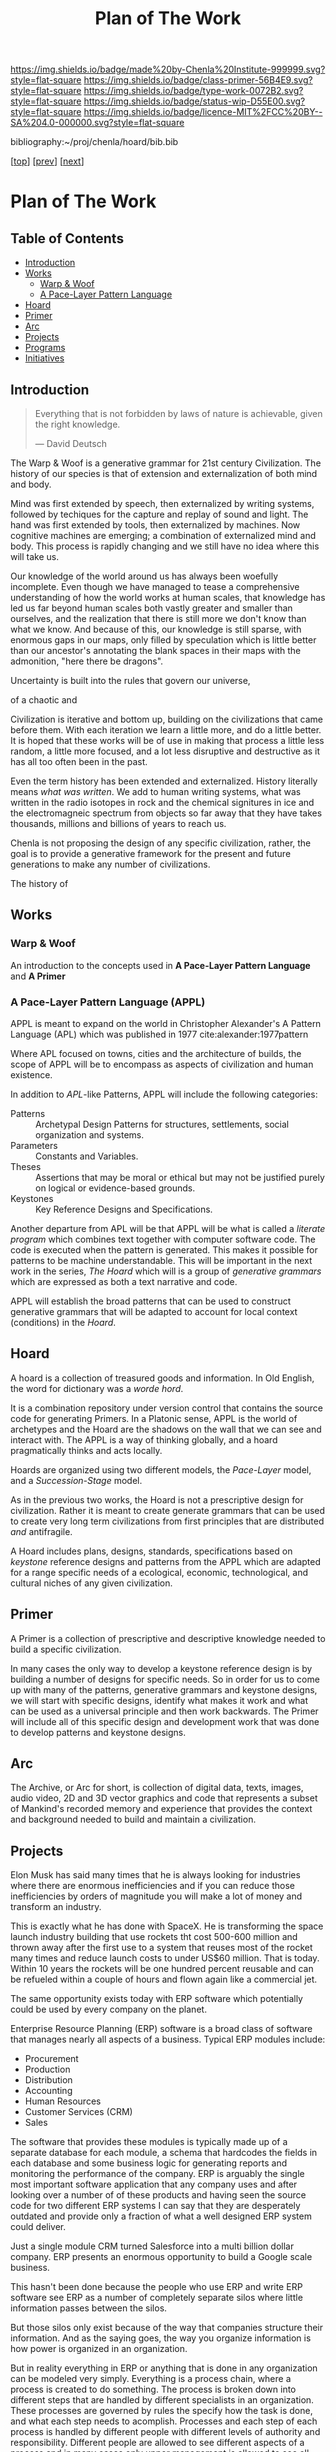 #   -*- mode: org; fill-column: 60 -*-

#+TITLE: Plan of The Work
#+STARTUP: showall
#+TOC: headlines 4
#+PROPERTY: filename

[[https://img.shields.io/badge/made%20by-Chenla%20Institute-999999.svg?style=flat-square]] 
[[https://img.shields.io/badge/class-primer-56B4E9.svg?style=flat-square]]
[[https://img.shields.io/badge/type-work-0072B2.svg?style=flat-square]]
[[https://img.shields.io/badge/status-wip-D55E00.svg?style=flat-square]]
[[https://img.shields.io/badge/licence-MIT%2FCC%20BY--SA%204.0-000000.svg?style=flat-square]]

bibliography:~/proj/chenla/hoard/bib.bib

[[[./index.org][top]]] [[[./intro.org][prev]]] [[[./synopsis.org][next]]] 

* Plan of The Work
:PROPERTIES:
:CUSTOM_ID:
:Name:     /home/deerpig/proj/chenla/warp/01/00/ww-plan.org
:Created:  2018-04-21T08:55@Prek Leap (11.642600N-104.919210W)
:ID:       c054aa11-d974-428c-9324-e084a91cc4d7
:VER:      577547780.266428921
:GEO:      48P-491193-1287029-15
:BXID:     proj:OYK7-7861
:Class:    primer
:Type:     work
:Status:   wip
:Licence:  MIT/CC BY-SA 4.0
:END:

** Table of Contents

- [[id:0ed7184f-ba2a-45f5-9460-efde6ff00081][Introduction]]
- [[id:62eb03eb-fa14-42be-be07-a97dd195396f][Works]]
  - [[id:911ca1c6-3c31-45ea-80b8-cf582c940f65][Warp & Woof]]
  - [[id:72728741-9f9c-4b4f-9dff-6eba95bf77b3][A Pace-Layer Pattern Language]]
- [[id:6fbd41ac-9947-4358-875e-5d2b798a8f93][Hoard]]
- [[id:18e41791-cb01-4114-943d-a26bc95c1099][Primer]]
- [[id:401aaec4-899d-4972-b500-ea222cef7c2c][Arc]] 
- [[id:682f45da-1356-4b4a-a911-8abb845cc9a7][Projects]]
- [[id:7466a761-d9a2-4a2a-aeb9-10aa36963509][Programs]]
- [[id:34865dc8-5986-4f88-bb7b-c5eda8675fd4][Initiatives]]

** Introduction
:PROPERTIES:
:ID:       0ed7184f-ba2a-45f5-9460-efde6ff00081
:END:

#+begin_quote
Everything that is not forbidden by laws of nature is
achievable, given the right knowledge.

— David Deutsch 
#+end_quote


The Warp & Woof is a generative grammar for 21st century
Civilization.  The history of our species is that of
extension and externalization of both mind and body. 

Mind was first extended by speech, then externalized by
writing systems, followed by techiques for the capture and
replay of sound and light.  The hand was first extended by
tools, then externalized by machines.  Now cognitive
machines are emerging; a combination of externalized mind
and body.  This process is rapidly changing and we still
have no idea where this will take us.

Our knowledge of the world around us has always been
woefully incomplete.  Even though we have managed to tease a
comprehensive understanding of how the world works at human
scales, that knowledge has led us far beyond human scales
both vastly greater and smaller than ourselves, and the
realization that there is still more we don't know than what
we know.  And because of this, our knowledge is still
sparse, with enormous gaps in our maps, only filled by
speculation which is little better than our ancestor's
annotating the blank spaces in their maps with the
admonition, "here there be dragons".

Uncertainty is built into the rules that govern our
universe,

 of a chaotic and 



Civilization is iterative and bottom up, building on the
civilizations that came before them.  With each iteration we
learn a little more, and do a little better.  It is hoped
that these works will be of use in making that process a
little less random, a little more focused, and a lot less
disruptive and destructive as it has all too often been in
the past.




Even the term history has been extended and externalized.
History literally means /what was written/.  We add to human
writing systems, what was written in the radio isotopes in
rock and the chemical signitures in ice and the
electromagneic spectrum from objects so far away that they
have takes thousands, millions and billions of years to
reach us.




Chenla is not proposing the design of any specific
civilization, rather, the goal is to provide a generative
framework for the present and future generations to make any
number of civilizations.  

The history of 

#+begin_ascii
            Warp & Woof   <---------\
                 \/                 |
                APPL      <---------| 
                 \/                 |
               Hoard      <---------|      ------ A R C --------- 
                 \/                 |          Dark Archives 
    ---------- Primer ----------    |      .......................
            M I D D L E             |       Nearline Repositories
    ............................    |      .......................
      Pattern Recognition Layer <---|<--->    Online Libaries
    ............................    |      =======================
          Discovery Layer       <---|         Map-Index Layer
    ............................    |      .......................
          Rule Set Layer        <---|        Collection Layer
    ............................    |      -----------------------
         Process Chain Layer    <---|              / \
    ............................    |               |
           Physical Layer       <---|               '----- W O R L D
    ----------------------------

#+end_ascii

** Works
:PROPERTIES:
:ID:       62eb03eb-fa14-42be-be07-a97dd195396f
:END:
*** Warp & Woof
:PROPERTIES:
:ID:       911ca1c6-3c31-45ea-80b8-cf582c940f65
:END:

An introduction to the concepts used in *A Pace-Layer Pattern
Language* and *A Primer*

*** A Pace-Layer Pattern Language (APPL)
:PROPERTIES:
:ID:       72728741-9f9c-4b4f-9dff-6eba95bf77b3
:END:


APPL is meant to expand on the world in Christopher Alexander's A
Pattern Language (APL) which was published in 1977
cite:alexander:1977pattern

Where APL focused on towns, cities and the architecture of builds, the
scope of APPL will be to encompass as aspects of civilization and
human existence.

In addition to /APL/-like Patterns, APPL will include the following
categories:

  - Patterns :: Archetypal Design Patterns for structures,
                settlements, social organization and systems. 
  - Parameters :: Constants and Variables.
  - Theses :: Assertions that may be moral or ethical but
              may not be justified purely on logical or
              evidence-based grounds. 
  - Keystones :: Key Reference Designs and Specifications.

Another departure from APL will be that APPL will be what is called a
/literate program/ which combines text together with computer software
code.  The code is executed when the pattern is generated.  This makes
it possible for patterns to be machine understandable.  This will be
important in the next work in the series, /The Hoard/ which will is a
group of /generative grammars/ which are expressed as both a text
narrative and code.

APPL will establish the broad patterns that can be used to construct
generative grammars that will be adapted to account for local context
(conditions) in the /Hoard/.

** Hoard
:PROPERTIES:
:ID:       6fbd41ac-9947-4358-875e-5d2b798a8f93
:END:

A hoard is a collection of treasured goods and information.  In Old
English, the word for dictionary was a /worde hord/.

It is a combination repository under version control that contains the
source code for generating Primers.  In a Platonic sense, APPL is the
world of archetypes and the Hoard are the shadows on the wall that we
can see and interact with. The APPL is a way of thinking globally, and
a hoard pragmatically thinks and acts locally.

Hoards are organized using two different models, the /Pace-Layer/
model, and a /Succession-Stage/ model.

As in the previous two works, the Hoard is not a prescriptive design
for civilization.  Rather it is meant to create generate grammars that
can be used to create very long term civilizations from first
principles that are distributed /and/ antifragile.

A Hoard includes plans, designs, standards, specifications based on
/keystone/ reference designs and patterns from the APPL which are
adapted for a range specific needs of a ecological, economic,
technological, and cultural niches of any given civilization.

** Primer
:PROPERTIES:
:ID:       18e41791-cb01-4114-943d-a26bc95c1099
:END:

A Primer is a collection of prescriptive and descriptive
knowledge needed to build a specific civilization.

In many cases the only way to develop a keystone reference design is
by building a number of designs for specific needs.  So in order for
us to come up with many of the patterns, generative grammars and
keystone designs, we will start with specific designs, identify what
makes it work and what can be used as a universal principle and then
work backwards.  The Primer will include all of this specific design
and development work that was done to develop patterns and keystone
designs.

** Arc
:PROPERTIES:
:ID:       401aaec4-899d-4972-b500-ea222cef7c2c
:END:
The Archive, or Arc for short, is collection of digital
data, texts, images, audio video, 2D and 3D vector graphics
and code that represents a subset of Mankind's recorded
memory and experience that provides the context and
background needed to build and maintain a civilization.

** Projects
:PROPERTIES:
:ID:       682f45da-1356-4b4a-a911-8abb845cc9a7
:END:


Elon Musk has said many times that he is always looking for
industries where there are enormous inefficiencies and if
you can reduce those inefficiencies by orders of magnitude
you will make a lot of money and transform an industry.

This is exactly what he has done with SpaceX.  He is
transforming the space launch industry building that use
rockets tht cost 500-600 million and thrown away after the
first use to a system that reuses most of the rocket many
times and reduce launch costs to under US$60 million.  That
is today.  Within 10 years the rockets will be one hundred
percent reusable and can be refueled within a couple of
hours and flown again like a commercial jet.

The same opportunity exists today with ERP software which
potentially could be used by every company on the planet.

Enterprise Resource Planning (ERP) software is a broad class
of software that manages nearly all aspects of a business.
Typical ERP modules include:

  - Procurement
  - Production
  - Distribution
  - Accounting 
  - Human Resources
  - Customer Services (CRM)
  - Sales

The software that provides these modules is typically made
up of a separate database for each module, a schema that
hardcodes the fields in each database and some business
logic for generating reports and monitoring the performance
of the company.  ERP is arguably the single most important
software application that any company uses and after looking
over a number of of these products and having seen the
source code for two different ERP systems I can say that
they are desperately outdated and provide only a fraction of
what a well designed ERP system could deliver.

Just a single module CRM turned Salesforce into a multi
billion dollar company.  ERP presents an enormous
opportunity to build a Google scale business.

This hasn't been done because the people who use ERP and
write ERP software see ERP as a number of completely
separate silos where little information passes between the
silos.

But those silos only exist because of the way that companies
structure their information.  And as the saying goes, the
way you organize information is how power is organized in an
organization.

But in reality everything in ERP or anything that is done in
any organization can be modeled very simply.  Everything is
a process chain, where a process is created to do
something.  The process is broken down into different steps
that are handled by different specialists in an
organization.  These processes are governed by rules the
specify how the task is done, and what each step needs to
acomplish.  Processes and each step of each process is
handled by different people with different levels of
authority and responsibility.  Different people are allowed
to see different aspects of a process and in many cases only
upper management is allowed to see all parts of a process as
it moves through different departments.

That's it, everything is a process broken into steps, steps
are governed by rules, called business logic, and there are
different levels of authority, and access for each person
working on any particular step.

To give the illusion of traditional corporate silos, people
in different departments with different levels of access
will each see a different view of the company from their
perspective within the context of what they do in the
company.  We call this a worldview.  An accountant's
worldview of a company is vastly different from customer
service or the people running production, which has it's own
software applications specific to what they are producing.
The CEO or President has god like powers to see everything
but they couldn't function if they did -- so oddly enough
the higher someone is in the power structure the more
abstract and summarized their worldview is.  This allows
them to see the entire company at a glance and see patterns
of where things are working and where they aren't.

This would provide companies with very flexible and
customizable ways of shaping the way processes are handled
in their ERP system, largely by customizing their
worldviews to match their specific way of doing and seeing
things.

Designing an ERP system this way would be transformative,
but it is only part of what's possible.  Because all
information in the company is in one large graph database,
we eliminate places in the system where the same information
is stored in multiple places.  This will reduce many errors
that cause so many problems in large or even small
organizations.  The second thing that becomes possible is
that it becomes relatively easy to automate a significant
amount of the business logic using rulesets managed by
machine-learning subsystems (sometimes called artificial
intelligence).  This will ensure that processes are carried
out consistently, almost instantly and reduce the number of
people needed to manage information in a large organization.

But this is only the beginning.  So far we have only
considered ERP as a monolithic inhouse software application.
One company, one ERP system.  This is even how cloud-based
ERP systems on the market are done.  One company one account
-- each company is a silo in its right.

Douglas Engelbart (who invented the mouse and the windows
interface) recognized this as an enormous problem as far
back as the late 1950's. At the time Englebart worked for
one of the big military areospace companies, I think it was
Northrop or Grumman.  When a something large like a bomber
or fighter aircraft is made, or even a car or toaster, no
one company makes all of it.  Raw materials come from some
companies, other companies build sub assemblies, many sub
assemblies are made up of other sub assemblies.  Building
anything today is a complex chain of different companies
doing different parts that are all pulled together by one
comapny who puts their logo on it and markets and sells it.
It's the same reason that it takes $30-100 million to make a
hollywood movie, everything is outsourced and everyone is
taking a cut in between everyone else.

This is enormously complex and between most of each company
in the chain are a lot of other companies providing
logistics, banking services, sourcing, outsourcing
etc. etc.  So if a change is needed or something isn't
working, it is a long slow complicated and expensive process
that has to propagate through all of the contractors and
middlemen, all taking a cut in between.  The vast majority of
these things done in the middle are simple, so simple that
within the next 5-10 years machine-learning systems will be
smart enough to do this better, faster and cheaper than
people.

Now imagine a distributed ERP system that treats these vast
constellations of contractors and subcontractors and
middlemen as single parts or departments in a single
company.  And all goods and services are treated as little
lego bricks that are stuck together to accomplish one thing,
and then broken back up into separate bricks and reassembled
into a different configuration to do something else.

If all ERP software is designed to be modular, scalable and
distributed so that everything becomes a one-time virtual
supply-production-delivery chain with most of the tasks
between automated by machine-learning systems -- if
everyone's ERP system can be interoperable with all other
ERP software at all other companies, then all of this
becomes possible.  This would be the single biggest change
that AI would bring to the global-value chain and would have
an impact on the world that is almost beyond imagining.

The building blocks are fairly simple.  Machine learning is
increasing in power at a tremendous pace.  What is needed is
a vision like the one I have outlined to pull all of these
together and get it to market.

The advantages would sell the system itself.  What was the
value of the first fax machine that rolled off the assembly
line?  Zero.  Because there was no one you could send a fax
to.  But everytime someone bought a fax machine it increased
the value of your fax machine, so people would push other
people to buy fax machines because it made their fax machine
more valuable.  This triggers the network effect and you get
exponential growth of networks.

So, to build this, we write up a business plan and find a
VC, raise a pile of money and build it?  No. You might be
able to pull it off and take your place beside Google,
Amazon, Facebook and Alibaba, but that isn't what the world
needs.  The last thing we need is another monster company
that owns us.

A system like this has to start small, and almost off the
grid in places where no one will think to pay attention.
Cambodia is perfect.  Start very small, very cheap and
network together a couple of supply production chains while
you are developing the system.  Eventually the network will
grow to the point that it will start spreading around the
world and reach a tipping point before the big companies
have a chance to stop it.

Safeguards need to be put in place to ensure that the
systems stays distributed, stays federated and open so that
everyone is doing business with each other on a level
playing field.

ERP is only a small part of what such a system is capable
of, governments, scientific reasearch, education, management
of long term resources like ground water and work on climate
change could all use the same system to make the exchange of
informtion, goods and services something that works on the
very smallest scales up to the very largest.

This is the system that we are starting to design and will
build.  To do this we need some seed money to get things
started, but the beautiful thing about this approach is that
if it works, then you make money, right away.  If it doesn't
then the system isn't working.

In addition we need people with the skills to help build
this.  That is what the Women's IT program is for.  To train
the people we need to build this system.  If we start the
program this year the first graduates, in a couple years time,
will be ready when we need them.

And second we need to build out a distributed network of
processing and storage that will become the backbone for the
new network.  While we are building out the ERP network,
this service can generate money traditionally through
renting out virtual machines and docker containers to other
companies.  This is the reason that we started Kinto.  It
will be profitable within 18 months at which time the ERP
network will become it's biggest customer and it will then
grow as fast as the ERP network grows.

So to start out, we need to get the Women's IT program
started, get Kinto up and running and making money, and form
a small development team of 3-4 people to work on building
the prototype ERP system.  The development team should have
a working system networking together several hundred
companies about the time that the first class graduates and
we will be ready to scale.

This is a positive-sum system we want to build, everyone
wins, everyone improves their lives because the more we
automate the more more wealth is being generated using fewer
resources.  We get rid of the middlemen, and then each
producer in a chain get's a better life.  This will be the
same for the smallest dirt farmer to companies like Boeing
building jumbojets.  That's the vision.

Please help us make this happen.


** Programs
:PROPERTIES:
:ID:       7466a761-d9a2-4a2a-aeb9-10aa36963509
:END:

*** Women in Cambodian IT

[[./ww-studyhall-pilot.org][Chalkhall Pilot Program]]


Women have find it challenging to enter the IT industry.
The industry is well known for being male dominated, and is
often hostile to women entering the field.  Employers
generally understand that this is something that has to
change, but there aren't as many women graduating from IT
programs as men, in large part because the hostility to
women is endemic to IT educational programs as well.

In addition to the the challenges that women face in
developed ecconomies, women in developing economies have
additional challenges and responsbilities and expectations
from their families.  The nuclear family is predominant in
developed countries where after finishing school people are
not expected to take as large a role in the day to day life
of their parents and grand parents.  Cambodia is
predominately made up of traditional extended families who
place much of the burden for taking care of 2-3 generations
and earning money for the family.

Cambodian IT education is focused on providing skills in
technologies that are traditionally low paying and
considered to be low skill.  This includes web application
development, low-end mobile application development, and
Windows based middle-ware that is only used in large and
medium sized corporate environments.  The technologies that
are being used by startups the tech giants like Facebook,
Google and Amazon use cutting edge technologies which are
not being taught in Cambodia.  This is holding back foreign
investment in the country because there is no labor pool of
people with the skills that IT companies need to locate in
Cambodia.  This also means that companies which are already
in Cambodia are not able to adopt these new technologies
which would make them competitive with foreign companies
because no one is qualified to support those technologies.

We believe that the solution to these challenges is to teach
the latest technolgies to Cambodian women and take advantage
of the trend towards Remote Work Companies.  There are now a
number of companies that are worth hundreds of millions of
dollars that have hundreds of employees who all work
entirely from wherever they live.  These are progressive
companies who pay market rate or higher salaries and
benifits as any other IT company, but they have no offices.

Our challenge will be to provide women with the skills that
these companies need, place them in these companies, and
provide what Virginia Woolf called, "a room of one's own",
so that Cambodian Remote workers have a place where at or
near home where they can keep flexible hours that allow them
to take care of their families expectations, and provide a
quite, professional place them them to work.

Objectives:

Establish a four year pilot program that will be based at
Prek Leap National College of Agriculture which is located
outside of Phnom Penh.

That will prepare Cambodian women with the knowledge and
skills that will be required for well paying and flexible
jobs for the technologies that will be in most demand at the
time they graduate.  These technologies are where the jobs
are and will be in the next decade throughout the world.

The program is broken into three parts: Communication,
Critical Thinking, Problem Solving and specialization in one
of two fields that are in high demand worldwide; DevOps and
Machine Learning.

The first two years will concentrate on building basic
skills needed before they can begin advanced studies but
will prepare students so that at the end of the first two
years they will be qualified to work as interns, or part
time.

The second two years, students will split their time between
working as a part time remote intern for a foreign or
possibly local IT company.  These will be paid positions,
and the program will place students in companies with the
understanding that while they are working they will be
continuing their studies.  The pilot program will provide
advanced training in either DevOps and Machine-Learning.

At the end of the program they will either be placed in full
time positions at companies they have interned at, or they
will have the option of forming their own Remote work
startup companies either here in Cambodia or abroad.

Currently there are estimated to be 22,000 qualified people
in Machine Learning, and there are are over 125,000 jobs
available in the field at the time this is being written.
Over the next four years the available jobs in AI is
expected to grow to be as high has a million positions
worldwide, but the number of people qualified for these
positions will be less than half of that.

The other specialty is called DevOps, which is a combination
of Software Development, and Systems management and
Operations.  Companies are moving from the traditional
software development practice of developing software in
incremental releases that are periodically rolled out to
customers to what is known as continious development.
Software is developed and deployed as soon as a fix or
feature is complete.  Some companies deploy changes to
production systems as much as 20 or more times every day.
To do this a new job category has emerged, DevOps which
works to coordinate between development teams, and
operations teams, management and customers.  DevOps
positions require interdisciplinary skills that combine
software development and systems administration.  There are
far more DevOps positions available than can be filled, and
demand for these skills is expected to grow dramatically
over the next 10 years.

First Two Year Curriculum Outline:

  - Communications:
    - Technical English; Conversation, Reading, Writing
  - Learning How To Learn:
    - Critical Thinking
    - Introduction to Logic
    - Algorithms
    - Statistics
    - Mathematics for Programers
    - Search & Research Methodologies
  - Practicum 
    - Linux Operating System
    - Introduction to Programing
    - Introduction to System Administration,
    - Introduction to the Web Stack
    - Programing II: Python, Ruby, R, Rust, Go
    - Introduction to Machine Learning & Neural Networks

Status and Pilot Program

A number of Remote Work companies have been approached with
the concept and they are all open to participating in the
program and are enthusiastic about the prospect of being
able to hire qualified women in their companies.

We will ask these companies to sponsor individual students,
and provide tuition, a laptop and female mentors from their
companies who will work with sponsored students during the
first two years of the program.  If the student completes
the program, the sponsor will have the option of taking on
that student as an intern for the second two years of the
program. 

We are in the initial stages of developing the materials for
the curriculum for the first two years.

The program will use a system called /blended/ learning
which records lectures as a series of ten minute long videos
which students watch outside of class, as well as read
course materials.  When they come to class, instructors and
volunteers who will be largely made up of IT professionals
who are visiting Cambodia for a couple of weeks or months,
to spend some of their time working with students one-on-one
in class to practice what they have learned in the videos
and other material.  Blended learning has been a highly
successful method of teaching that gives students access to
teachers when they are actually what would be considered
homework instead of sitting and listening to a lecture.

We intend to finish the base curriculum for the first year
and begin our first pilot class in the semester starting in
October of 2018 with about 15 students.  We will create a
new class every year and expand the program when it is
appropriate. 

All course material will be released under Open Source
Licences and the entire curriculum will be  designed to
be used as a template that can be used to establish other
programs around the world.

We are seeking funds to continue to develop course
materials, produce videos, establish formal agreements with
participating companies and recruit online mentors and
visiting volunteers and coordinate when they come to
Cambodia and how they will work with students.

*** Chenla d9d Services
*** Slow AI
*** Doorstep Homestead Pilot Farm

 - 

 - 40-60% of familiy food from half hectare
 - off grid fuel and electricity
 - hot water, gray water, septic systems
 - food preservation and storage
 - water capture and storage
 - leverage animals to do most work

 - family revenue half hectare for own consumption
 - part-time business, 2-3 hours a day
 - seasonal businesses
 - production farming for rest of farm


** Initiatives
:PROPERTIES:
:ID:       34865dc8-5986-4f88-bb7b-c5eda8675fd4
:END:


